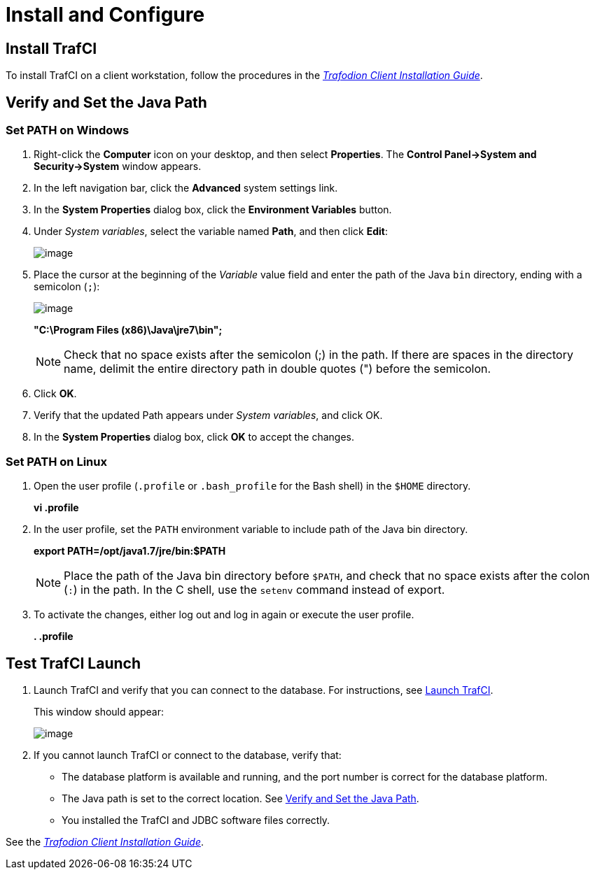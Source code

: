 ////
/**
* @@@ START COPYRIGHT @@@
*
* Licensed to the Apache Software Foundation (ASF) under one
* or more contributor license agreements.  See the NOTICE file
* distributed with this work for additional information
* regarding copyright ownership.  The ASF licenses this file
* to you under the Apache License, Version 2.0 (the
* "License"); you may not use this file except in compliance
* with the License.  You may obtain a copy of the License at
*
*   http://www.apache.org/licenses/LICENSE-2.0
*
* Unless required by applicable law or agreed to in writing,
* software distributed under the License is distributed on an
* "AS IS" BASIS, WITHOUT WARRANTIES OR CONDITIONS OF ANY
* KIND, either express or implied.  See the License for the
* specific language governing permissions and limitations
* under the License.
*
* @@@ END COPYRIGHT @@@
  */
////

[[install]]
= Install and Configure

== Install TrafCI
To install TrafCI on a client workstation, follow the procedures in the 
http://trafodion.incubator.apache.org/docs/client_install/index.html[_Trafodion Client Installation Guide_].

[[install_verify]]
== Verify and Set the Java Path
=== Set PATH on Windows

1.  Right-click the *Computer* icon on your desktop, and then select *Properties*. 
The *Control Panel->System and Security->System* window appears.
2.  In the left navigation bar, click the *Advanced* system settings link.
3.  In the *System Properties* dialog box, click the *Environment Variables* button.
4.  Under _System variables_, select the variable named *Path*, and then click *Edit*:
+
image:{images}/path2.jpg[image]

5.  Place the cursor at the beginning of the _Variable_ value field and enter the path of the Java
`bin` directory, ending with a semicolon (`;`):
+
image:{images}/varval2.jpg[image]
+
====
*"C:\Program Files (x86)\Java\jre7\bin";*
====
+
NOTE: Check that no space exists after the semicolon (;) in the path. If there are spaces in the directory name, delimit the entire directory
path in double quotes (") before the semicolon.

6.  Click *OK*.
7.  Verify that the updated Path appears under _System variables_, and click OK.
8.  In the *System Properties* dialog box, click *OK* to accept the changes.

=== Set PATH on Linux
1.  Open the user profile (`.profile` or `.bash_profile` for the Bash shell) in the `$HOME` directory.
+
====
*vi .profile*
====

2.  In the user profile, set the `PATH` environment variable to include path of the Java bin
directory. 
+
====
*export PATH=/opt/java1.7/jre/bin:$PATH*
====
+
NOTE: Place the path of the Java bin directory before `$PATH`, and check that no space exists after the colon (`:`) in the path. 
In the C shell, use the `setenv` command instead of export.

3.  To activate the changes, either log out and log in again or execute the user profile.
+
====
*. .profile*
====

== Test TrafCI Launch
1.  Launch TrafCI and verify that you can connect to the database. For
instructions, see <<launch_trafci, Launch TrafCI>>.
+
This window should appear:
+
image:{images}/launch02.jpg[image]

2.  If you cannot launch TrafCI or connect to the database, verify that:
+
* The database platform is available and running, and the port number is correct for the database platform.
* The Java path is set to the correct location. See <<install_verify, Verify and Set the Java Path>>.
* You installed the TrafCI and JDBC software files correctly. 

See the http://trafodion.incubator.apache.org/docs/latest/client_install/index.html[_Trafodion Client Installation Guide_].

